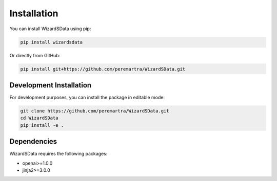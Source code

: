 Installation
============

You can install WizardSData using pip:

.. code-block:: bash

    pip install wizardsdata

Or directly from GitHub:

.. code-block:: bash

    pip install git+https://github.com/peremartra/WizardSData.git

Development Installation
-----------------------

For development purposes, you can install the package in editable mode:

.. code-block:: bash

    git clone https://github.com/peremartra/WizardSData.git
    cd WizardSData
    pip install -e .

Dependencies
-----------

WizardSData requires the following packages:

* openai>=1.0.0
* jinja2>=3.0.0